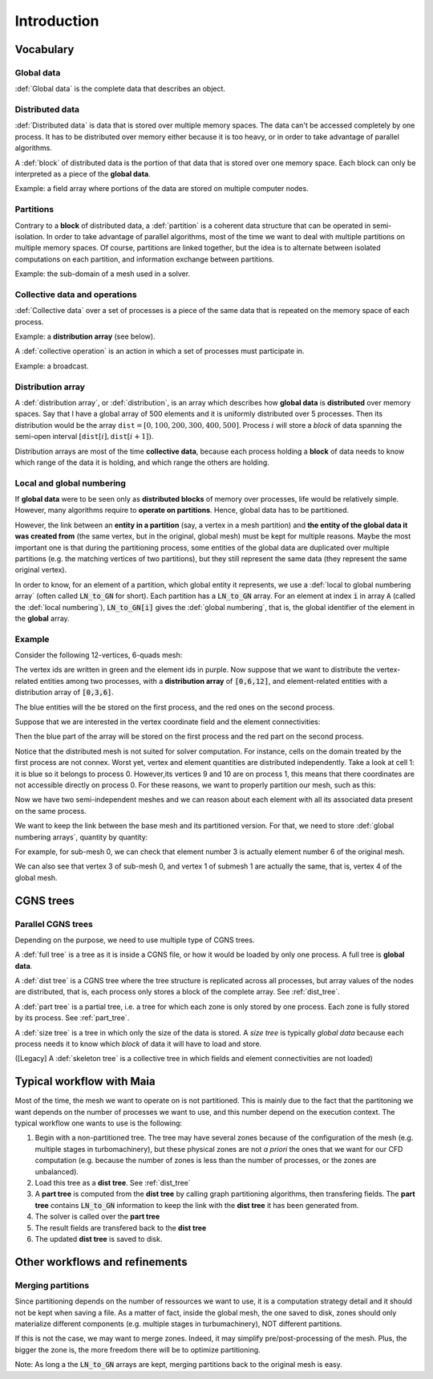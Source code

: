 .. _user_man_intro:

Introduction
============

Vocabulary
----------

Global data
^^^^^^^^^^^

:def:`Global data` is the complete data that describes an object.


Distributed data
^^^^^^^^^^^^^^^^

:def:`Distributed data` is data that is stored over multiple memory spaces. The data can't be accessed completely by one process. It has to be distributed over memory either because it is too heavy, or in order to take advantage of parallel algorithms.

A :def:`block` of distributed data is the portion of that data that is stored over one memory space. Each block can only be interpreted as a piece of the **global data**.

Example: a field array where portions of the data are stored on multiple computer nodes.

Partitions
^^^^^^^^^^

Contrary to a **block** of distributed data, a :def:`partition` is a coherent data structure that can be operated in semi-isolation. In order to take advantage of parallel algorithms, most of the time we want to deal with multiple partitions on multiple memory spaces. Of course, partitions are linked together, but the idea is to alternate between isolated computations on each partition, and information exchange between partitions.

Example: the sub-domain of a mesh used in a solver.

Collective data and operations
^^^^^^^^^^^^^^^^^^^^^^^^^^^^^^

:def:`Collective data` over a set of processes is a piece of the same data that is repeated on the memory space of each process.

Example: a **distribution array** (see below).

A :def:`collective operation` is an action in which a set of processes must participate in.

Example: a broadcast.


Distribution array
^^^^^^^^^^^^^^^^^^

A :def:`distribution array`, or :def:`distribution`, is an array which describes how **global data** is **distributed** over memory spaces. Say that I have a global array of 500 elements and it is uniformly distributed over 5 processes. Then its distribution would be the array :math:`\mathtt{dist}=[0,100,200,300,400,500]`. Process :math:`i` will store a *block* of data spanning the semi-open interval :math:`\left[ \mathtt{dist}[i],\mathtt{dist}[i+1] \right)`.

Distribution arrays are most of the time **collective data**, because each process holding a **block** of data needs to know which range of the data it is holding, and which range the others are holding.


Local and global numbering
^^^^^^^^^^^^^^^^^^^^^^^^^^

If **global data** were to be seen only as **distributed blocks** of memory over processes, life would be relatively simple. However, many algorithms require to **operate on partitions**. Hence, global data has to be partitioned.

However, the link between an **entity in a partition** (say, a vertex in a mesh partition) and **the entity of the global data it was created from** (the same vertex, but in the original, global mesh) must be kept for multiple reasons. Maybe the most important one is that during the partitioning process, some entities of the global data are duplicated over multiple partitions (e.g. the matching vertices of two partitions), but they still represent the same data (they represent the same original vertex).

In order to know, for an element of a partition, which global entity it represents, we use a :def:`local to global numbering array` (often called :code:`LN_to_GN` for short). Each partition has a :code:`LN_to_GN` array. For an element at index :code:`i` in array :code:`A` (called the :def:`local numbering`), :code:`LN_to_GN[i]` gives the :def:`global numbering`, that is, the global identifier of the element in the **global** array.


Example
^^^^^^^

Consider the following 12-vertices, 6-quads mesh:

.. image:: ./images/dist_part/dist_mesh.svg

The vertex ids are written in green and the element ids in purple. Now suppose that we want to distribute the vertex-related entities among two processes, with a **distribution array** of :code:`[0,6,12]`, and element-related entities with a distribution array of :code:`[0,3,6]`.

The blue entities will the be stored on the first process, and the red ones on the second process.

Suppose that we are interested in the vertex coordinate field and the element connectivities:

.. image:: ./images/dist_part/dist_mesh_arrays.svg

Then the blue part of the array will be stored on the first process and the red part on the second process.

Notice that the distributed mesh is not suited for solver computation. For instance, cells on the domain treated by the first process are not connex. Worst yet, vertex and element quantities are distributed independently. Take a look at cell 1: it is blue so it belongs to process 0. However,its vertices 9 and 10 are on process 1, this means that there coordinates are not accessible directly on process 0. For these reasons, we want to properly partition our mesh, such as this:

.. image:: ./images/dist_part/part_mesh.svg

.. image:: ./images/dist_part/part_mesh_arrays.svg

Now we have two semi-independent meshes and we can reason about each element with all its associated data present on the same process.

We want to keep the link between the base mesh and its partitioned version. For that, we need to store :def:`global numbering arrays`, quantity by quantity:

.. image:: ./images/dist_part/dist_part_LN_to_GN.svg

For example, for sub-mesh 0, we can check that element number 3 is actually element number 6 of the original mesh.

We can also see that vertex 3 of sub-mesh 0, and vertex 1 of submesh 1 are actually the same, that is, vertex 4 of the global mesh.


CGNS trees
----------

Parallel CGNS trees
^^^^^^^^^^^^^^^^^^^

Depending on the purpose, we need to use multiple type of CGNS trees.

A :def:`full tree` is a tree as it is inside a CGNS file, or how it would be loaded by only one process. A full tree is **global data**.

A :def:`dist tree` is a CGNS tree where the tree structure is replicated across all processes, but array values of the nodes are distributed, that is, each process only stores a block of the complete array. See :ref:`dist_tree`.

A :def:`part tree` is a partial tree, i.e. a tree for which each zone is only stored by one process. Each zone is fully stored by its process. See :ref:`part_tree`.

A :def:`size tree` is a tree in which only the size of the data is stored. A *size tree* is typically *global data* because each process needs it to know which *block* of data it will have to load and store.

([Legacy] A :def:`skeleton tree` is a collective tree in which fields and element connectivities are not loaded)

Typical workflow with Maia
--------------------------

.. image:: ./images/workflow/workflow.svg


Most of the time, the mesh we want to operate on is not partitioned. This is mainly due to the fact that the partitoning we want depends on the number of processes we want to use, and this number depend on the execution context. The typical workflow one wants to use is the following:

1. Begin with a non-partitioned tree. The tree may have several zones because of the configuration of the mesh (e.g. multiple stages in turbomachinery), but these physical zones are not *a priori* the ones that we want for our CFD computation (e.g. because the number of zones is less than the number of processes, or the zones are unbalanced).
2. Load this tree as a **dist tree**. See :ref:`dist_tree`
3. A **part tree** is computed from the **dist tree** by calling graph partitioning algorithms, then transfering fields. The **part tree** contains :code:`LN_to_GN` information to keep the link with the **dist tree** it has been generated from.
4. The solver is called over the **part tree**
5. The result fields are transfered back to the **dist tree**
6. The updated **dist tree** is saved to disk.

Other workflows and refinements
-------------------------------

Merging partitions
^^^^^^^^^^^^^^^^^^

Since partitioning depends on the number of ressources we want to use, it is a computation strategy detail and it should not be kept when saving a file. As a matter of fact, inside the global mesh, the one saved to disk, zones should only materialize different components (e.g. multiple stages in turbumachinery), NOT different partitions.

If this is not the case, we may want to merge zones. Indeed, it may simplify pre/post-processing of the mesh. Plus, the bigger the zone is, the more freedom there will be to optimize partitioning.

Note: As long a the :code:`LN_to_GN` arrays are kept, merging partitions back to the original mesh is easy.

